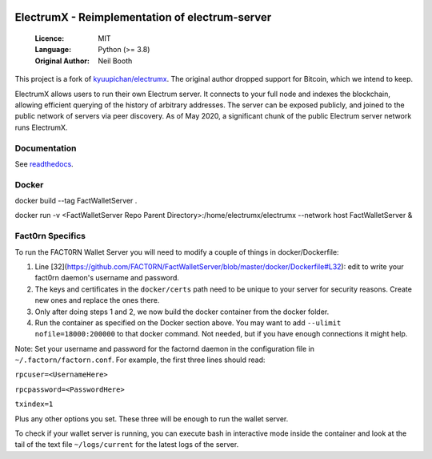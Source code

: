 .. image:: https://api.cirrus-ci.com/github/spesmilo/electrumx.svg?branch=master
    :target: https://cirrus-ci.com/github/spesmilo/electrumx
.. image:: https://coveralls.io/repos/github/spesmilo/electrumx/badge.svg
    :target: https://coveralls.io/github/spesmilo/electrumx

===============================================
ElectrumX - Reimplementation of electrum-server
===============================================

  :Licence: MIT
  :Language: Python (>= 3.8)
  :Original Author: Neil Booth

This project is a fork of `kyuupichan/electrumx <https://github.com/kyuupichan/electrumx>`_.
The original author dropped support for Bitcoin, which we intend to keep.

ElectrumX allows users to run their own Electrum server. It connects to your
full node and indexes the blockchain, allowing efficient querying of the history of
arbitrary addresses. The server can be exposed publicly, and joined to the public network
of servers via peer discovery. As of May 2020, a significant chunk of the public
Electrum server network runs ElectrumX.

Documentation
=============

See `readthedocs <https://electrumx-spesmilo.readthedocs.io/>`_.


Docker
======

docker build --tag FactWalletServer .

docker run -v <FactWalletServer Repo Parent Directory>:/home/electrumx/electrumx --network host FactWalletServer &


Fact0rn Specifics
=================

To run the FACT0RN Wallet Server you will need to modify a couple of things in docker/Dockerfile:

1. Line [32](https://github.com/FACT0RN/FactWalletServer/blob/master/docker/Dockerfile#L32): edit to write your fact0rn daemon's username and password.
2. The keys and certificates in the ``docker/certs`` path need to be unique to your server for security reasons. Create new ones and replace the ones there.
3. Only after doing steps 1 and 2, we now build the docker container from the docker folder.
4. Run the container as specified on the Docker section above. You may want to add ``--ulimit nofile=18000:200000`` to that docker command. Not needed, but if you have enough connections it might help.

Note: Set your username and password for the factornd daemon in the configuration file in ``~/.factorn/factorn.conf``. For example, the first three lines should read:


``rpcuser=<UsernameHere>``

``rpcpassword=<PasswordHere>`` 

``txindex=1``


Plus any other options you set. These three will be enough to run the wallet server.


To check if your wallet server is running, you can execute bash in interactive mode inside the container and look at the tail of the text file ``~/logs/current`` for the latest logs of the server.

